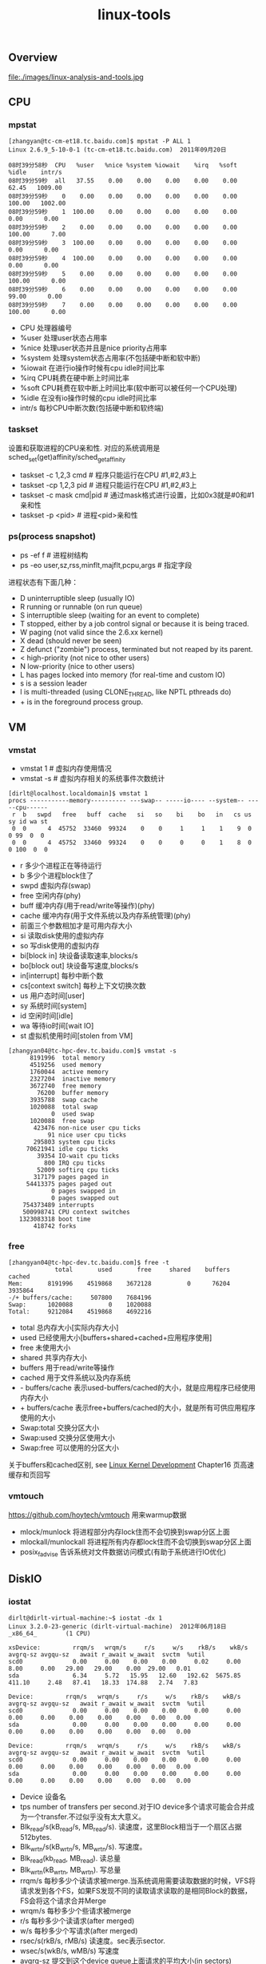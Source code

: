 #+title: linux-tools
** Overview
file:./images/linux-analysis-and-tools.jpg

** CPU
*** mpstat
#+BEGIN_EXAMPLE
[zhangyan@tc-cm-et18.tc.baidu.com]$ mpstat -P ALL 1
Linux 2.6.9_5-10-0-1 (tc-cm-et18.tc.baidu.com)  2011年09月20日

08时39分58秒  CPU   %user   %nice %system %iowait    %irq   %soft   %idle    intr/s
08时39分59秒  all   37.55    0.00    0.00    0.00    0.00    0.00   62.45   1009.00
08时39分59秒    0    0.00    0.00    0.00    0.00    0.00    0.00  100.00   1002.00
08时39分59秒    1  100.00    0.00    0.00    0.00    0.00    0.00    0.00      0.00
08时39分59秒    2    0.00    0.00    0.00    0.00    0.00    0.00  100.00      7.00
08时39分59秒    3  100.00    0.00    0.00    0.00    0.00    0.00    0.00      0.00
08时39分59秒    4  100.00    0.00    0.00    0.00    0.00    0.00    0.00      0.00
08时39分59秒    5    0.00    0.00    0.00    0.00    0.00    0.00  100.00      0.00
08时39分59秒    6    0.00    0.00    0.00    0.00    0.00    0.00   99.00      0.00
08时39分59秒    7    0.00    0.00    0.00    0.00    0.00    0.00  100.00      0.00
#+END_EXAMPLE
   - CPU 处理器编号
   - %user 处理user状态占用率
   - %nice 处理user状态并且是nice priority占用率
   - %system 处理system状态占用率(不包括硬中断和软中断)
   - %iowait 在进行io操作时候有cpu idle时间比率
   - %irq CPU耗费在硬中断上时间比率
   - %soft CPU耗费在软中断上时间比率(软中断可以被任何一个CPU处理)
   - %idle 在没有io操作时候的cpu idle时间比率
   - intr/s 每秒CPU中断次数(包括硬中断和软终端)

*** taskset
设置和获取进程的CPU亲和性. 对应的系统调用是sched_set(get)affinity/sched_getaffinity
   - taskset -c 1,2,3 cmd # 程序只能运行在CPU #1,#2,#3上
   - taskset -cp 1,2,3 pid # 进程只能运行在CPU #1,#2,#3上
   - taskset -c mask cmd|pid # 通过mask格式进行设置，比如0x3就是#0和#1亲和性
   - taskset -p <pid> # 进程<pid>亲和性

*** ps(process snapshot)
- ps -ef f # 进程树结构
- ps -eo user,sz,rss,minflt,majflt,pcpu,args # 指定字段

进程状态有下面几种：
   - D    uninterruptible sleep (usually IO)
   - R    running or runnable (on run queue)
   - S    interruptible sleep (waiting for an event to complete)
   - T    stopped, either by a job control signal or because it is being traced.
   - W    paging (not valid since the 2.6.xx kernel)
   - X    dead (should never be seen)
   - Z    defunct ("zombie") process, terminated but not reaped by its parent.
   - <    high-priority (not nice to other users)
   - N    low-priority (nice to other users)
   - L    has pages locked into memory (for real-time and custom IO)
   - s    is a session leader
   - l    is multi-threaded (using CLONE_THREAD, like NPTL pthreads do)
   - +    is in the foreground process group.

** VM
*** vmstat
- vmstat 1 # 虚拟内存使用情况
- vmstat -s # 虚拟内存相关的系统事件次数统计

#+BEGIN_EXAMPLE
[dirlt@localhost.localdomain]$ vmstat 1
procs -----------memory---------- ---swap-- -----io---- --system-- -----cpu------
 r  b   swpd   free   buff  cache   si   so    bi    bo   in   cs us sy id wa st
 0  0      4  45752  33460  99324    0    0     1     1    1    9  0  0 99  0  0
 0  0      4  45752  33460  99324    0    0     0     0    1    8  0  0 100  0  0
#+END_EXAMPLE
   - r 多少个进程正在等待运行
   - b 多少个进程block住了
   - swpd 虚拟内存(swap)
   - free 空闲内存(phy)
   - buff 缓冲内存(用于read/write等操作)(phy)
   - cache 缓冲内存(用于文件系统以及内存系统管理)(phy)
   - 前面三个参数相加才是可用内存大小
   - si 读取disk使用的虚拟内存
   - so 写disk使用的虚拟内存
   - bi[block in] 块设备读取速率,blocks/s
   - bo[block out] 块设备写速度,blocks/s
   - in[interrupt] 每秒中断个数
   - cs[context switch] 每秒上下文切换次数
   - us 用户态时间[user]
   - sy 系统时间[system]
   - id 空闲时间[idle]
   - wa 等待io时间[wait IO]
   - st 虚拟机使用时间[stolen from VM]

#+BEGIN_EXAMPLE
[zhangyan04@tc-hpc-dev.tc.baidu.com]$ vmstat -s
      8191996  total memory
      4519256  used memory
      1760044  active memory
      2327204  inactive memory
      3672740  free memory
        76200  buffer memory
      3935788  swap cache
      1020088  total swap
            0  used swap
      1020088  free swap
       423476 non-nice user cpu ticks
           91 nice user cpu ticks
       295803 system cpu ticks
     70621941 idle cpu ticks
        39354 IO-wait cpu ticks
          800 IRQ cpu ticks
        52009 softirq cpu ticks
       317179 pages paged in
     54413375 pages paged out
            0 pages swapped in
            0 pages swapped out
    754373489 interrupts
    500998741 CPU context switches
   1323083318 boot time
       418742 forks
#+END_EXAMPLE

*** free
#+BEGIN_EXAMPLE
[zhangyan04@tc-hpc-dev.tc.baidu.com]$ free -t
             total       used       free     shared    buffers     cached
Mem:       8191996    4519868    3672128          0      76204    3935864
-/+ buffers/cache:     507800    7684196
Swap:      1020088          0    1020088
Total:     9212084    4519868    4692216
#+END_EXAMPLE
   - total 总内存大小[实际内存大小]
   - used 已经使用大小[buffers+shared+cached+应用程序使用]
   - free 未使用大小
   - shared 共享内存大小
   - buffers 用于read/write等操作
   - cached 用于文件系统以及内存系统
   - - buffers/cache 表示used-buffers/cached的大小，就是应用程序已经使用内存大小
   - + buffers/cache 表示free+buffers/cached的大小，就是所有可供应用程序使用的大小
   - Swap:total 交换分区大小
   - Swap:used 交换分区使用大小
   - Swap:free 可以使用的分区大小

关于buffers和cached区别, see [[file:./linux-kernel-development.org][Linux Kernel Development]] Chapter16 页高速缓存和页回写

*** vmtouch
https://github.com/hoytech/vmtouch 用来warmup数据
   - mlock/munlock 将进程部分内存lock住而不会切换到swap分区上面
   - mlockall/munlockall 将进程所有内存都lock住而不会切换到swap分区上面
   - posix_fadvise 告诉系统对文件数据访问模式(有助于系统进行IO优化)

** DiskIO
*** iostat
#+BEGIN_EXAMPLE
dirlt@dirlt-virtual-machine:~$ iostat -dx 1
Linux 3.2.0-23-generic (dirlt-virtual-machine)  2012年06月18日  _x86_64_        (1 CPU)

xsDevice:         rrqm/s   wrqm/s     r/s     w/s    rkB/s    wkB/s avgrq-sz avgqu-sz   await r_await w_await  svctm  %util
scd0              0.00     0.00    0.00    0.00     0.02     0.00     8.00     0.00   29.00   29.00    0.00  29.00   0.01
sda               6.34     5.72   15.95   12.60   192.62  5675.85   411.10     2.48   87.41   18.33  174.88   2.74   7.83

Device:         rrqm/s   wrqm/s     r/s     w/s    rkB/s    wkB/s avgrq-sz avgqu-sz   await r_await w_await  svctm  %util
scd0              0.00     0.00    0.00    0.00     0.00     0.00     0.00     0.00    0.00    0.00    0.00   0.00   0.00
sda               0.00     0.00    0.00    0.00     0.00     0.00     0.00     0.00    0.00    0.00    0.00   0.00   0.00

Device:         rrqm/s   wrqm/s     r/s     w/s    rkB/s    wkB/s avgrq-sz avgqu-sz   await r_await w_await  svctm  %util
scd0              0.00     0.00    0.00    0.00     0.00     0.00     0.00     0.00    0.00    0.00    0.00   0.00   0.00
sda               0.00     0.00    0.00    0.00     0.00     0.00     0.00     0.00    0.00    0.00    0.00   0.00   0.00
#+END_EXAMPLE
   - Device 设备名
   - tps number of transfers per second.对于IO device多个请求可能会合并成为一个transfer.不过似乎没有太大意义。
   - Blk_read/s(kB_read/s, MB_read/s). 读速度，这里Block相当于一个扇区占据512bytes.
   - Blk_wrtn/s(kB_wrtn/s, MB_wrtn/s). 写速度。
   - Blk_read(kb_read, MB_read). 读总量
   - Blk_wrtn(kB_wrtn, MB_wrtn). 写总量
   - rrqm/s 每秒多少个读请求被merge.当系统调用需要读取数据的时候，VFS将请求发到各个FS，如果FS发现不同的读取请求读取的是相同Block的数据，FS会将这个请求合并Merge
   - wrqm/s 每秒多少个些请求被merge
   - r/s 每秒多少个读请求(after merged)
   - w/s 每秒多少个写请求(after merged)
   - rsec/s(rkB/s, rMB/s) 读速度。sec表示sector.
   - wsec/s(wkB/s, wMB/s) 写速度
   - avgrq-sz 提交到这个device queue上面请求的平均大小(in sectors)
   - avgqu-sz 提交到这个device queue上面请求的平均长度
   - await 提交到这个device上面请求处理的平均时间(ms)
   - r_await 提交到这个device上面读请求处理的平均时间
   - w_await 提交到这个device上面写请求处理的平均时间
   - svctm #todo: not used any more
   - %util CPU在处理IO请求时的百分比.可以认为是IO设备使用率.

*** iotop
`iotop -ao [-P]`
- o 只展现有IO活动的任务
- a 将iotop启动以来IO数值累加
- P 以process而非thread为单位

** NetworkIO
*** ifconfig
- ifconfig <eth-x> <ip> # 创建网卡绑定IP
- ifconfig <eth-x> down # 关闭网卡
- ifconfig <eth-x> up # 开启网卡
- ifconfig <eth-x> # 网卡信息

`/sbin/ifconfig -a` 网卡配置和统计数据
#+BEGIN_EXAMPLE
[zhangyan04@tc-hpc-dev.tc.baidu.com]$ /sbin/ifconfig -a
eth0      Link encap:Ethernet  HWaddr 00:1D:09:22:C9:A9
          BROADCAST MULTICAST  MTU:1500  Metric:1
          RX packets:0 errors:0 dropped:0 overruns:0 frame:0
          TX packets:0 errors:0 dropped:0 overruns:0 carrier:0
          collisions:0 txqueuelen:1000
          RX bytes:0 (0.0 b)  TX bytes:0 (0.0 b)
          Interrupt:16 Memory:f4000000-f4012800

eth1      Link encap:Ethernet  HWaddr 00:1D:09:22:C9:A7
          inet addr:10.26.140.39  Bcast:10.26.140.255  Mask:255.255.255.0
          UP BROADCAST RUNNING MULTICAST  MTU:1500  Metric:1
          RX packets:90671796 errors:0 dropped:14456 overruns:0 frame:0
          TX packets:143541932 errors:0 dropped:0 overruns:0 carrier:0
          collisions:0 txqueuelen:1000
          RX bytes:71169282564 (66.2 GiB)  TX bytes:74096812979 (69.0 GiB)
          Interrupt:16 Memory:f8000000-f8012800

lo        Link encap:Local Loopback
          inet addr:127.0.0.1  Mask:255.0.0.0
          UP LOOPBACK RUNNING  MTU:16436  Metric:1
          RX packets:231762640 errors:0 dropped:0 overruns:0 frame:0
          TX packets:231762640 errors:0 dropped:0 overruns:0 carrier:0
          collisions:0 txqueuelen:0
          RX bytes:98089257363 (91.3 GiB)  TX bytes:98089257363 (91.3 GiB)
#+END_EXAMPLE
   - encap # 网卡连接网络类型. Ethernet(以太网), Local Loopback(本地环路)
   - HWaddr # 网卡物理地址(MAC)
   - inet_addr # 绑定IP地址
   - Bcast # IP的广播地址
   - Mask # 子网掩码
   - UP(打开) BROADCAST(广播) MULTICAST(多播) RUNNING(运行)
   - MTU # (Maximum Transport Unit)最大传输单元，以太网1500字节
   - Metric ?
   - RX packets # 接受packets数目
   - TX packets # 传输packets数目
   - errors # 错误packets数目
   - dropped # 丢弃packets数目
   - overruns frame carrier ?
   - collisions ?
   - txqueuelen # 发送packets的queue长度上限
   - RX bytes # 接收字节
   - TX bytes # 发送字节

*** netstat
- netstat -s [--tcp|--udp|--raw] # 各种协议统计数据
- netstat -ntp # 本机所有TCP链接
- netstat -nltp # 本机所有处于监听状态的TCP连接
- netstat -i # 网卡流量统计信息
- netstat -r # 路由规则

*** ss(socket statistics)
`ss -s` 系统所有socket使用情况汇总
#+BEGIN_EXAMPLE
➜  notes git:(master) ✗ ss -s
Total: 1071 (kernel 0)
TCP:   63 (estab 23, closed 1, orphaned 0, synrecv 0, timewait 1/0), ports 0

Transport Total     IP        IPv6
*	  0         -         -
RAW	  1         1         0
UDP	  29        23        6
TCP	  62        56        6
INET	  92        80        12
FRAG	  0         0         0
#+END_EXAMPLE

*** tc(traffic control)
tc - show / manipulate traffic control settings.
   - traffic control http://www.lartc.org/
   - http://tldp.org/HOWTO/Traffic-Control-HOWTO/index.html

netem (network emulation) http://www.linuxfoundation.org/collaborate/workgroups/networking/netem
   - tc qdisc [add|change] dev [DEV] root netem [specification] # 在设备上创建和修改规则
   - tc qdisc del dev [DEV] root # 删除设备上定义规则
   - tc qdisc show dev [DEV] # 查看设备上定义的规则

specification
   - delay 100ms 10ms 25%.  延迟分布在[100-10,100+10]. next_delay = random(90,110) * 0.75 + last_delay * 0.25
   - delay 100ms 10ms distribution normal 延迟正态分布[100-10,100+10]
   - loss 1%       #丢包概率1%
   - loss 1% 25%   #丢包概率在random(1%) * 0.75 + last_loss * 0.25
   - duplicate 1%  #重复概率1%
   - corrupt 1%    #坏包概率1%

*** iftop
http://www.ex-parrot.com/~pdw/iftop/

`iftop -nNPB` see [[https://github.com/dirtysalt/atom/blob/master/files/.iftoprc][conf]]
- TX / RX # 传输接收
- cum # cumulativ 累积值
- peak # 最近40s的传输峰值
- rates # 最近2, 10, 40s的传输平均值
- 白色部分是传输速率可视化表示

file:./images/iftop-illustration.png

*** iperf
https://iperf.fr/ 测量网络吞吐

*** mtr
my traceroute. ping和traceroute两个工具的合体. 两种工作方式, 一种是实时查看, 一种是生成报表. 
两者区别是实时查看的话mtr会不断地发送ICMP, 而报表模式则需要指定发送多少个ICMP.

#+BEGIN_EXAMPLE
root@iZ62cqwtc33Z:~/podcast-crawler# sudo mtr d3s7zw2sg6cujw.cloudfront.net -r -w -c 10
Start: Wed Aug 10 16:39:08 2016
HOST: iZ62cqwtc33Z                                 Loss%   Snt   Last   Avg  Best  Wrst StDev
  1.|-- 11.246.154.118                                0.0%    10    0.7   0.8   0.7   1.0   0.0
  2.|-- 11.246.154.118                                0.0%    10    0.9   0.8   0.7   0.9   0.0
  3.|-- 116.251.66.166                                0.0%    10    1.0   0.9   0.8   1.0   0.0
  4.|-- 63-216-176-73.static.pccwglobal.net           0.0%    10    1.1   1.4   1.1   2.9   0.3
  5.|-- TenGE3-8.br01.tok02.pccwbtn.net               0.0%    10   52.6  72.8  52.5 218.5  52.4
  6.|-- TenGE3-8.br01.tok02.pccwbtn.net               0.0%    10   52.2  79.0  52.2 218.6  58.3
  7.|-- 63-218-251-54.static.pccwglobal.net           0.0%    10   52.2  52.3  52.1  53.1   0.0
  8.|-- 52.95.30.177                                  0.0%    10   62.0  66.7  61.3  71.3   3.8
  9.|-- 52.95.30.32                                   0.0%    10   60.1  60.5  59.9  61.1   0.0
 10.|-- 27.0.0.115                                    0.0%    10   61.7  62.0  61.3  66.5   1.5
 11.|-- ???                                          100.0    10    0.0   0.0   0.0   0.0   0.0
 12.|-- ???                                          100.0    10    0.0   0.0   0.0   0.0   0.0
 13.|-- ???                                          100.0    10    0.0   0.0   0.0   0.0   0.0
 14.|-- server-54-192-233-135.nrt12.r.cloudfront.net 10.0%    10   86.7  86.9  86.7  87.3   0.0
#+END_EXAMPLE

这里想测试一下从主机到cloudfront.net的速度如何. 一共发送了100个packets, 可以看到共有14跳.
最后一跳的丢包率大约在10%, ping的平均值在86.9ms.

** System
*** strace
`strace -C -ttt -T -r [-p pid | args]`
- C # 运行结束打印汇总
- ttt # 打印syscall绝对时间戳
- r # 打印syscall相对时间戳
- T # syscall耗时

*** sysprof
http://sysprof.com/ a statistical, system-wide profiler for Linux.

*** sar
`sar -n DEV 1` 网卡流量
   - IFACE network interface
   - rxpck/s rcv packets/s
   - txpck/s snd packets/s
   - rxbyt/s rcv bytes/s
   - txbyt/s snd bytes/s

file:./images/linux-tools-sar.png

*** pidstat
`pidstat [-d | -r | -s | -u | -v | -w] [-p pid] 1`
- p # 观察特定进程, 否则只观察活跃进程
- d # 磁盘IO状况
- r # 内存使用
- s # 堆栈情况
- u # CPU使用
- v # 内核资源
- w # 上下文切换

*** dstat
- https://github.com/dagwieers/dstat
- http://weibo.com/1840408525/AdGkO3uEL `dstat -lamps`

*** collectl
file:./images/linux-tools-collectl.png

** Admin
*** rsync
- `rsync -avrz /dir/ user@host:/dir/` # 注意目录后面需要加上/
- `rsync -avrz /dir/file1 user@host:/dir/file

*** lsof
- lsof -nP | grep "delete" # 已被删除但是依然被某些进程打开的文件
- lsof /home # 哪些进程打开了/home文件(目录)

*** uptime
#+BEGIN_EXAMPLE
➜  notes git:(master) ✗ uptime
 13:50:11 up 3 days, 17:12,  4 users,  load average: 0.27, 0.29, 0.27
#+END_EXAMPLE
- The current time,
- how long the system has been running,
- how many users are currently logged on,
- and the system load aver‐ages for the past 1, 5, and 15 minutes.

*** crontab
`crontab -e` 编辑crontab配置文件

任务分为6个字段: minute hour day month week command
   - minute范围是0-59
   - hour范围是0-23
   - day范围是1-31
   - month范围是1-12
   - week范围是0-7[0/7表示Sun]

对于每个字段可以有几种表示
   - - 表示匹配所有时间
   - num 表示完全匹配
   - num1-num2 表示匹配范围
   - num1,num2,num3... 进行枚举匹配
   - num1-num2/interval 表示从num1-num2时间段内每interval间隔

配置文件参考
#+BEGIN_EXAMPLE
0 6 * * * /home/dirlt/platform/apache/bin/apachectl restart 每天早上6点重启apache
0,30 18-23 * * * /home/dirlt/platform/apache/bin/apachectl restart 每天18-23时候每隔半小时重启apache
\* 23-7/1 * * * /* 23-7/1 * * * /usr/local/apache/bin/apachectl restart 每天从23到次日7点每隔一小时重启apache
#+END_EXAMPLE

*** ntp
http://www.ntp.org/

ntp(network time protocol)是用来做机器时间同步的，包含下面几个组件：
   - ntpd(ntp daemon) 后台进程可以用来从其他机器上面同步时间，也可以为其他机器提供时间同步。配置文件是/etc/ntpd.conf.
   - ntpq(ntp query) 查询当前时间同步的情况。
   - ntpdate(ntp date) 和其他机器进行同步，不可以和ntpd共同使用。

#+BEGIN_EXAMPLE
[dirlt@umeng-ubuntu-pc] > sudo /etc/init.d/ntp start
 * Starting NTP server ntpd
   ...done.
[dirlt@umeng-ubuntu-pc] > sudo /usr/sbin/ntpdate cn.pool.ntp.org
12 Nov 17:08:07 ntpdate[30044]: the NTP socket is in use, exiting
[dirlt@umeng-ubuntu-pc] > sudo /etc/init.d/ntp stop
 * Stopping NTP server ntpd
   ...done.
[dirlt@umeng-ubuntu-pc] > sudo /usr/sbin/ntpdate cn.pool.ntp.org
12 Nov 17:08:22 ntpdate[30061]: adjust time server 202.112.31.197 offset -0.071953 sec
[dirlt@umeng-ubuntu-pc] > ntpq -p
     remote           refid      st t when poll reach   delay   offset  jitter
==============================================================================
 netmon2.dcs1.bi 121.182.147.191  2 u    7   64    1  405.743   10.731   0.000
 202-150-213-154 133.243.238.163  2 u    8   64    1  171.722  -131.73   0.000
 dns1.synet.edu. 223.255.185.2    2 u    7   64    1  166.558  -39.375   0.000
 Hshh.org        66.220.9.122     2 u    6   64    1   41.734  -109.29   0.000
 europium.canoni 193.79.237.14    2 u    4   64    1  673.181  -240.24   0.000
#+END_EXAMPLE

一个重要的问题是，daemon以什么时间间隔来和指定的server进行同步以及如何调整差异. [[http://www.ntp.org/ntpfaq/NTP-s-algo.htm#AEN2082][(How does it work?]]) ntp是可以在minpoll和maxpoll指定的时间间隔内来选择同步间隔的，默认使用minpoll也就是64seconds.

*** iptables
`iptables -S` 列举所有规则
#+BEGIN_EXAMPLE
➜  ~GALERA_SRC git:(yan) sudo iptables -S
-P INPUT ACCEPT
-P FORWARD ACCEPT
-P OUTPUT ACCEPT
#+END_EXAMPLE
- INPUT ACCEPT 所有输入都接受
- FORWARD ACCEPT 所有转发接受
- OUTPUT ACCEPT 所有输出接受

`iptables -A [chain] [chain-specification]` 添加规则
#+BEGIN_EXAMPLE
sudo iptables -A INPUT -s "192.168.100.104" -d "192.168.100.105" -j DROP
#+END_EXAMPLE
其中chain指INPUT, 之后部分都是chain-specification. 其中s表示过滤源地址，d表示目的地址，而-j而表示动作。(在输入上, 如果src/dst和上面匹配的话, 数据包被丢弃)

`iptables -D` 删除规则。规则既可以使用rule-num来引用，也可以使用chain-specification来指定
#+BEGIN_EXAMPLE
➜  ~GALERA_SRC git:(yan) sudo iptables -S
-P INPUT ACCEPT
-P FORWARD ACCEPT
-P OUTPUT ACCEPT
-A INPUT -s 192.168.100.104/32 -d 192.168.100.105/32 -j DROP
-A INPUT -s 192.168.100.105/32 -d 192.168.100.104/32 -j DROP
➜  ~GALERA_SRC git:(yan) sudo iptables -D INPUT 1
➜  ~GALERA_SRC git:(yan) sudo iptables -D INPUT -s 192.168.100.105/32 -d 192.168.100.104/32 -j DROP
➜  ~GALERA_SRC git:(yan) sudo iptables -S
-P INPUT ACCEPT
-P FORWARD ACCEPT
-P OUTPUT ACCEPT
#+END_EXAMPLE

*** ab
ab(apache benchmarking)

`ab -c 100 -n 10000 -r localhost/` 共10k个请求, 并发数100. 结果`Requsts per second`显示QPS在13k/s
#+BEGIN_EXAMPLE
Server Software:        nginx/1.2.1
Server Hostname:        localhost
Server Port:            80

Document Path:          /
Document Length:        1439 bytes

Concurrency Level:      100
Time taken for tests:   0.760 seconds
Complete requests:      10000
Failed requests:        0
Write errors:           0
Total transferred:      16500000 bytes
HTML transferred:       14390000 bytes
Requests per second:    13150.09 [#/sec] (mean)
Time per request:       7.605 [ms] (mean)
Time per request:       0.076 [ms] (mean, across all concurrent requests)
Transfer rate:          21189.11 [Kbytes/sec] received

Connection Times (ms)
              min  mean[+/-sd] median   max
Connect:        0    0   1.4      0      18
Processing:     2    7   1.8      7      20
Waiting:        1    7   1.8      7      20
Total:          5    7   2.0      7      20

Percentage of the requests served within a certain time (ms)
  50%      7
  66%      7
  75%      8
  80%      8
  90%      9
  95%     10
  98%     14
  99%     19
 100%     20 (longest request)
#+END_EXAMPLE
